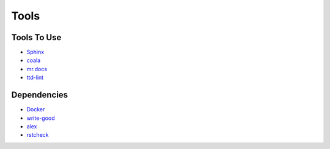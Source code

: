 =====
Tools
=====

Tools To Use
============

- `Sphinx <http://www.sphinx-doc.org/en/stable/>`_
- `coala <https://coala.io/>`_
- `mr.docs <http://mrdocs.readthedocs.io/en/latest/>`_
- `ttd-lint <https://www.npmjs.com/package/ttd-lint>`_

Dependencies
============

- `Docker <https://www.docker.com/>`_
- `write-good <https://github.com/btford/write-good/>`_
- `alex <https://github.com/wooorm/alex>`_
- `rstcheck <https://pypi.python.org/pypi/rstcheck>`_
